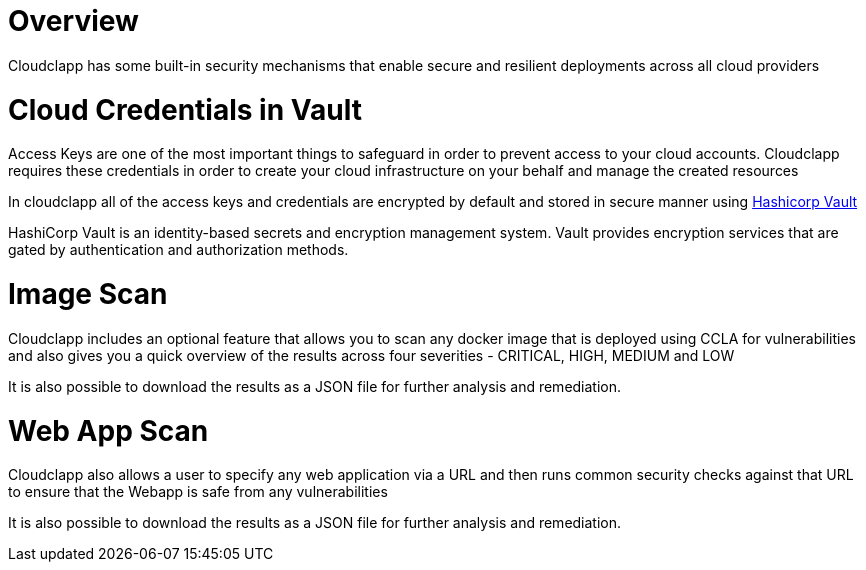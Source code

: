 
= Overview =

Cloudclapp has some built-in security mechanisms that enable secure and resilient deployments across all cloud providers

= Cloud Credentials in Vault =

Access Keys are one of the most important things to safeguard in order to prevent access to your cloud accounts. Cloudclapp requires these credentials in order to create your cloud infrastructure on your behalf and manage the created resources

In cloudclapp all of the access keys and credentials are encrypted by default and stored in secure manner using https://www.vaultproject.io/[Hashicorp Vault]

HashiCorp Vault is an identity-based secrets and encryption management system. Vault provides encryption services that are gated by authentication and authorization methods.

= Image Scan =

Cloudclapp includes an optional feature that allows you to scan any docker image that is deployed using CCLA for vulnerabilities and also gives you a quick overview of the results across four severities - CRITICAL, HIGH, MEDIUM and LOW

It is also possible to download the results as a JSON file for further analysis and remediation.

= Web App Scan =

Cloudclapp also allows a user to specify any web application via a URL and then runs common security checks against that URL to ensure that the Webapp is safe from any vulnerabilities

It is also possible to download the results as a JSON file for further analysis and remediation.
